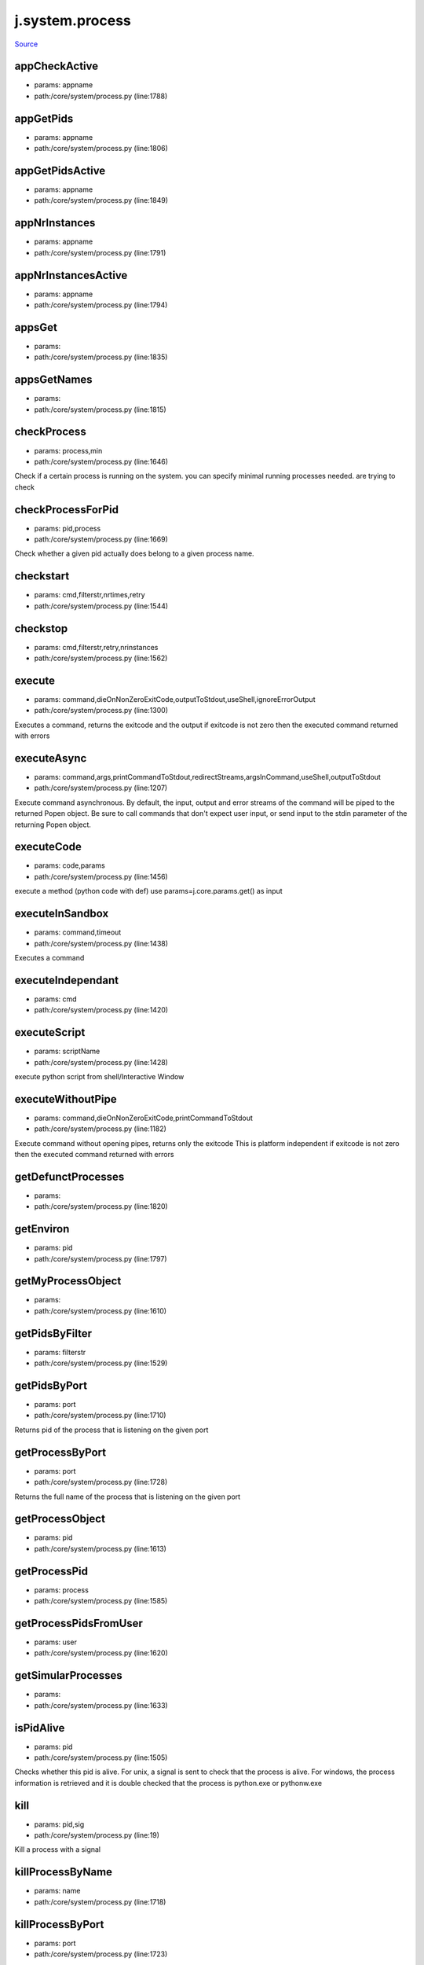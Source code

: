 
j.system.process
================

`Source <https://github.com/Jumpscale/jumpscale_core/tree/master/lib/JumpScale/core/system/process.py>`_


appCheckActive
--------------


* params: appname
* path:/core/system/process.py (line:1788)


appGetPids
----------


* params: appname
* path:/core/system/process.py (line:1806)


appGetPidsActive
----------------


* params: appname
* path:/core/system/process.py (line:1849)


appNrInstances
--------------


* params: appname
* path:/core/system/process.py (line:1791)


appNrInstancesActive
--------------------


* params: appname
* path:/core/system/process.py (line:1794)


appsGet
-------


* params:
* path:/core/system/process.py (line:1835)


appsGetNames
------------


* params:
* path:/core/system/process.py (line:1815)


checkProcess
------------


* params: process,min
* path:/core/system/process.py (line:1646)


Check if a certain process is running on the system.
you can specify minimal running processes needed.
are trying to check



checkProcessForPid
------------------


* params: pid,process
* path:/core/system/process.py (line:1669)


Check whether a given pid actually does belong to a given process name.


checkstart
----------


* params: cmd,filterstr,nrtimes,retry
* path:/core/system/process.py (line:1544)



checkstop
---------


* params: cmd,filterstr,retry,nrinstances
* path:/core/system/process.py (line:1562)



execute
-------


* params: command,dieOnNonZeroExitCode,outputToStdout,useShell,ignoreErrorOutput
* path:/core/system/process.py (line:1300)


Executes a command, returns the exitcode and the output
if exitcode is not zero then the executed command returned with errors


executeAsync
------------


* params: command,args,printCommandToStdout,redirectStreams,argsInCommand,useShell,outputToStdout
* path:/core/system/process.py (line:1207)


Execute command asynchronous. By default, the input, output and error streams of the command will be piped to the returned Popen object. Be sure to call commands that don't expect user input, or send input to the stdin parameter of the returning Popen object.


executeCode
-----------


* params: code,params
* path:/core/system/process.py (line:1456)


execute a method (python code with def)
use params=j.core.params.get() as input


executeInSandbox
----------------


* params: command,timeout
* path:/core/system/process.py (line:1438)


Executes a command


executeIndependant
------------------


* params: cmd
* path:/core/system/process.py (line:1420)


executeScript
-------------


* params: scriptName
* path:/core/system/process.py (line:1428)


execute python script from shell/Interactive Window


executeWithoutPipe
------------------


* params: command,dieOnNonZeroExitCode,printCommandToStdout
* path:/core/system/process.py (line:1182)


Execute command without opening pipes, returns only the exitcode
This is platform independent
if exitcode is not zero then the executed command returned with errors


getDefunctProcesses
-------------------


* params:
* path:/core/system/process.py (line:1820)


getEnviron
----------


* params: pid
* path:/core/system/process.py (line:1797)


getMyProcessObject
------------------


* params:
* path:/core/system/process.py (line:1610)


getPidsByFilter
---------------


* params: filterstr
* path:/core/system/process.py (line:1529)


getPidsByPort
-------------


* params: port
* path:/core/system/process.py (line:1710)


Returns pid of the process that is listening on the given port


getProcessByPort
----------------


* params: port
* path:/core/system/process.py (line:1728)


Returns the full name of the process that is listening on the given port



getProcessObject
----------------


* params: pid
* path:/core/system/process.py (line:1613)


getProcessPid
-------------


* params: process
* path:/core/system/process.py (line:1585)


getProcessPidsFromUser
----------------------


* params: user
* path:/core/system/process.py (line:1620)


getSimularProcesses
-------------------


* params:
* path:/core/system/process.py (line:1633)


isPidAlive
----------


* params: pid
* path:/core/system/process.py (line:1505)


Checks whether this pid is alive.
For unix, a signal is sent to check that the process is alive.
For windows, the process information is retrieved and it is double checked that the process is python.exe
or pythonw.exe


kill
----


* params: pid,sig
* path:/core/system/process.py (line:19)


Kill a process with a signal


killProcessByName
-----------------


* params: name
* path:/core/system/process.py (line:1718)


killProcessByPort
-----------------


* params: port
* path:/core/system/process.py (line:1723)


killUserProcesses
-----------------


* params: user
* path:/core/system/process.py (line:1629)


run
---


* params: commandline,showOutput,captureOutput,maxSeconds,stopOnError,user,group
* path:/core/system/process.py (line:669)


Execute a command and wait for its termination

This function spawns a subprocess which executes the given command line in a
subshell. The function waits for the spawned process to terminate, or until
a time period of maxSeconds was exceeded.

When showOutput is set to True, stdin, stderr and stdout handles of the
subprocess are bound to the handles of the calling process. This can be used
to run interactive commands.

Both showOutput and captureOutput can't be True at the same time.

Any extra keyword arguments are passed to L{subprocess.Popen}. These
arguments can overwrite any argument set by this function, so setting any of
the arguments used by this function (including C{stdin}, C{stdout},
C{stderr}, C{env}, C{shell} and C{preexec_fn}) can change the behavior
of this function. This could e.g. be used to set C{cwd}.

The exit code contained in the returned tuple is the exit code of the
spawned process if equal to or larger than 0. If the subprocess was killed
while running, the exit code will be -1. If the process was stopped because
maxSeconds was exceeded, an exit code equal to -2 will be returned.

If user or group is defined (as name of number), the process will
setuid/setgid to this user and group before executing the command line,
effectively running the child process with the privileges of the provided
user and group.

Remarks:

* Don't use the '&' shell operator to run a process in the background, use

the startDaemon function instead

* Shell operators including pipes and redirects are allowed in the

command line string

* When spawning processes which generate large amounts of output, make sure

you set captureOutput to False, otherwise too much data will be buffered
in memory

* If captureOutput is set to False, the values of stdout and stderr in the

return value will be empty strings

* If stopOnError is set to True, the calling process will exit with exit

code 44 if the child process returned a non-zero exit code, or 45 if the
child process exceeds maxSeconds

allowed to run



runDaemon
---------


* params: commandline,stdout,stderr,user,group,env
* path:/core/system/process.py (line:1012)


Run an application as a background process

This function will execute the given commandline decoupled from the host
process by forking first. The stdout and stderr streams of the spawned
application can be redirected to files.

This can be compared to using

nohup myapplication -u -b 1 &

in a Bash shell.

If no stdout or stderr paths are provided, those streams are ignored.

If user or group is defined (as name of number), the daemon process will
setuid/setgid to this user and group before executing the child process,
effectively running the daemon process with the privileges of the provided
user and group.

If C{env} is provided, it will be used as environment in which the daemon
process will be executed. If it is not set, C{os.environ} will be used. Do
note C{PYTHONUNBUFFERED} and C{PYTHONPATH} will be slightly altered (in a
copy of the provided dictionary) by this function before spawning the
daemon process.




runScript
---------


* params: script,showOutput,captureOutput,maxSeconds,stopOnError
* path:/core/system/process.py (line:982)


Execute a Python script

This function executes a Python script, making sure the script output will
not be buffered.

For an overview of the parameters and function behaviour, see the
documentation of L{jumpscale.system.process.run}.






setEnvironmentVariable
----------------------


* params: varnames,varvalues
* path:/core/system/process.py (line:1696)


Set the value of the environment variables C{varnames}. Existing variable are overwritten



